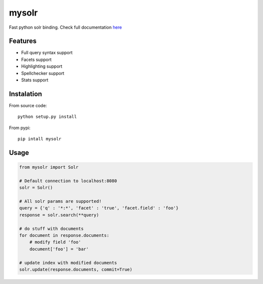 mysolr
======

Fast python solr binding. Check full documentation here_


Features
--------

* Full query syntax support
* Facets support
* Highlighting support
* Spellchecker support
* Stats support


Instalation
-----------

From source code: ::

  python setup.py install

From pypi: ::

  pip intall mysolr


Usage
-----
.. code-block:: python

    from mysolr import Solr

    # Default connection to localhost:8080
    solr = Solr()

    # All solr params are supported!
    query = {'q' : '*:*', 'facet' : 'true', 'facet.field' : 'foo'}
    response = solr.search(**query)

    # do stuff with documents
    for document in response.documents:
        # modify field 'foo'
        document['foo'] = 'bar'

    # update index with modified documents
    solr.update(response.documents, commit=True)


.. _here: http://mysolr.redtuna.org